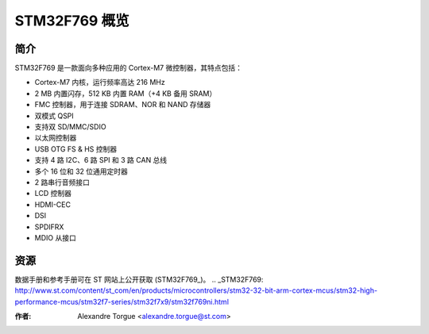 STM32F769 概览
=============

简介
----

STM32F769 是一款面向多种应用的 Cortex-M7 微控制器，其特点包括：

- Cortex-M7 内核，运行频率高达 216 MHz
- 2 MB 内置闪存，512 KB 内置 RAM（+4 KB 备用 SRAM）
- FMC 控制器，用于连接 SDRAM、NOR 和 NAND 存储器
- 双模式 QSPI
- 支持双 SD/MMC/SDIO
- 以太网控制器
- USB OTG FS & HS 控制器
- 支持 4 路 I2C、6 路 SPI 和 3 路 CAN 总线
- 多个 16 位和 32 位通用定时器
- 2 路串行音频接口
- LCD 控制器
- HDMI-CEC
- DSI
- SPDIFRX
- MDIO 从接口

资源
----

数据手册和参考手册可在 ST 网站上公开获取 (STM32F769_)。
.. _STM32F769: http://www.st.com/content/st_com/en/products/microcontrollers/stm32-32-bit-arm-cortex-mcus/stm32-high-performance-mcus/stm32f7-series/stm32f7x9/stm32f769ni.html

:作者: Alexandre Torgue <alexandre.torgue@st.com>
